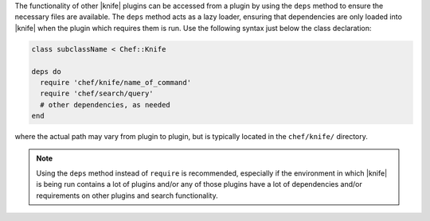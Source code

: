 .. The contents of this file are included in multiple topics.
.. This file should not be changed in a way that hinders its ability to appear in multiple documentation sets.


The functionality of other |knife| plugins can be accessed from a plugin by using the ``deps`` method to ensure the necessary files are available. The ``deps`` method acts as a lazy loader, ensuring that dependencies are only loaded into |knife| when the plugin which requires them is run. Use the following syntax just below the class declaration:

.. code-block:: ruby

   class subclassName < Chef::Knife
   
   deps do
     require 'chef/knife/name_of_command'
     require 'chef/search/query'
     # other dependencies, as needed
   end

where the actual path may vary from plugin to plugin, but is typically located in the ``chef/knife/`` directory.

.. note:: Using the ``deps`` method instead of ``require`` is recommended, especially if the environment in which |knife| is being run contains a lot of plugins and/or any of those plugins have a lot of dependencies and/or requirements on other plugins and search functionality.

